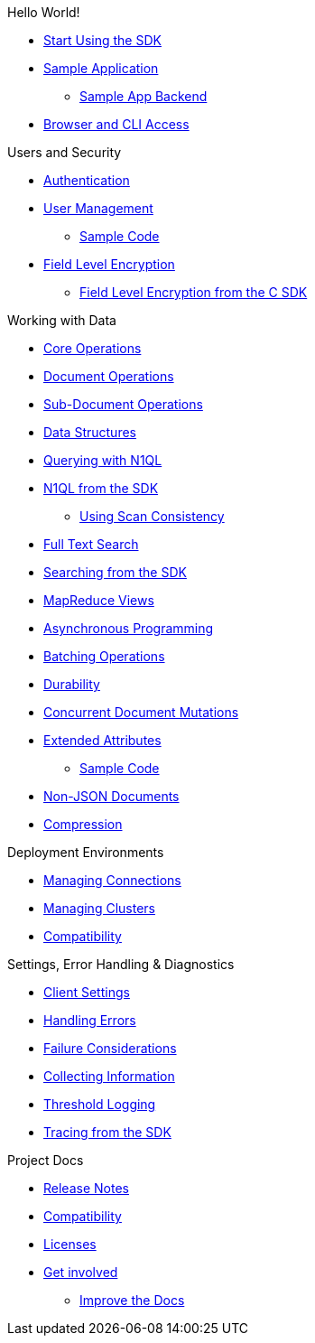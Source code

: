 .Hello World!
* xref:start-using-sdk.adoc[Start Using the SDK]
* xref:sample-application.adoc[Sample Application]
 ** xref:sample-app-backend.adoc[Sample App Backend]
* xref:webui-cli-access.adoc[Browser and CLI Access]

.Users and Security
* xref:sdk-authentication-overview.adoc[Authentication]
* xref:sdk-user-management-overview.adoc[User Management]
 ** xref:sdk-user-management-example.adoc[Sample Code]
* xref:encryption.adoc[Field Level Encryption]
 ** xref:encrypting-using-sdk.adoc[Field Level Encryption from the C SDK]

.Working with Data
* xref:core-operations.adoc[Core Operations]
* xref:document-operations.adoc[Document Operations]
* xref:subdocument-operations.adoc[Sub-Document Operations]
* xref:datastructures.adoc[Data Structures]
* xref:n1ql-query.adoc[Querying with N1QL]
* xref:n1ql-queries-with-sdk.adoc[N1QL from the SDK]
 ** xref:scan-consistency-examples.adoc[Using Scan Consistency]
* xref:full-text-search-overview.adoc[Full Text Search]
* xref:full-text-searching-with-sdk.adoc[Searching from the SDK]
* xref:view-queries-with-sdk.adoc[MapReduce Views]
* xref:async-programming.adoc[Asynchronous Programming]
* xref:batching-operations.adoc[Batching Operations]
* xref:durability.adoc[Durability]
* xref:concurrent-mutations-cluster.adoc[Concurrent Document Mutations]
* xref:sdk-xattr-overview.adoc[Extended Attributes]
 ** xref:sdk-xattr-example.adoc[Sample Code]
* xref:nonjson.adoc[Non-JSON Documents]
* xref:compression-intro.adoc[Compression]

.Deployment Environments
* xref:managing-connections.adoc[Managing Connections]
* xref:managing-clusters.adoc[Managing Clusters]
* xref:compatibility-versions-features.adoc[Compatibility]

.Settings, Error Handling & Diagnostics
* xref:client-settings.adoc[Client Settings]
* xref:handling-error-conditions.adoc[Handling Errors]
* xref:failure-considerations.adoc[Failure Considerations]
* xref:collecting-information-and-logging.adoc[Collecting Information]
* xref:threshold-logging.adoc[Threshold Logging]
* xref:tracing-from-the-sdk.adoc[Tracing from the SDK]

.Project Docs
* xref:relnotes-c-sdk.adoc#_2_9_4_august_28_2018[Release Notes]
* xref:compatibility-versions-features.adoc[Compatibility]
* xref:sdk-licenses.adoc[Licenses]
* xref:get-involved.adoc[Get involved]
 ** https://docs.couchbase.com/home/contribute/index.html[Improve the Docs]
